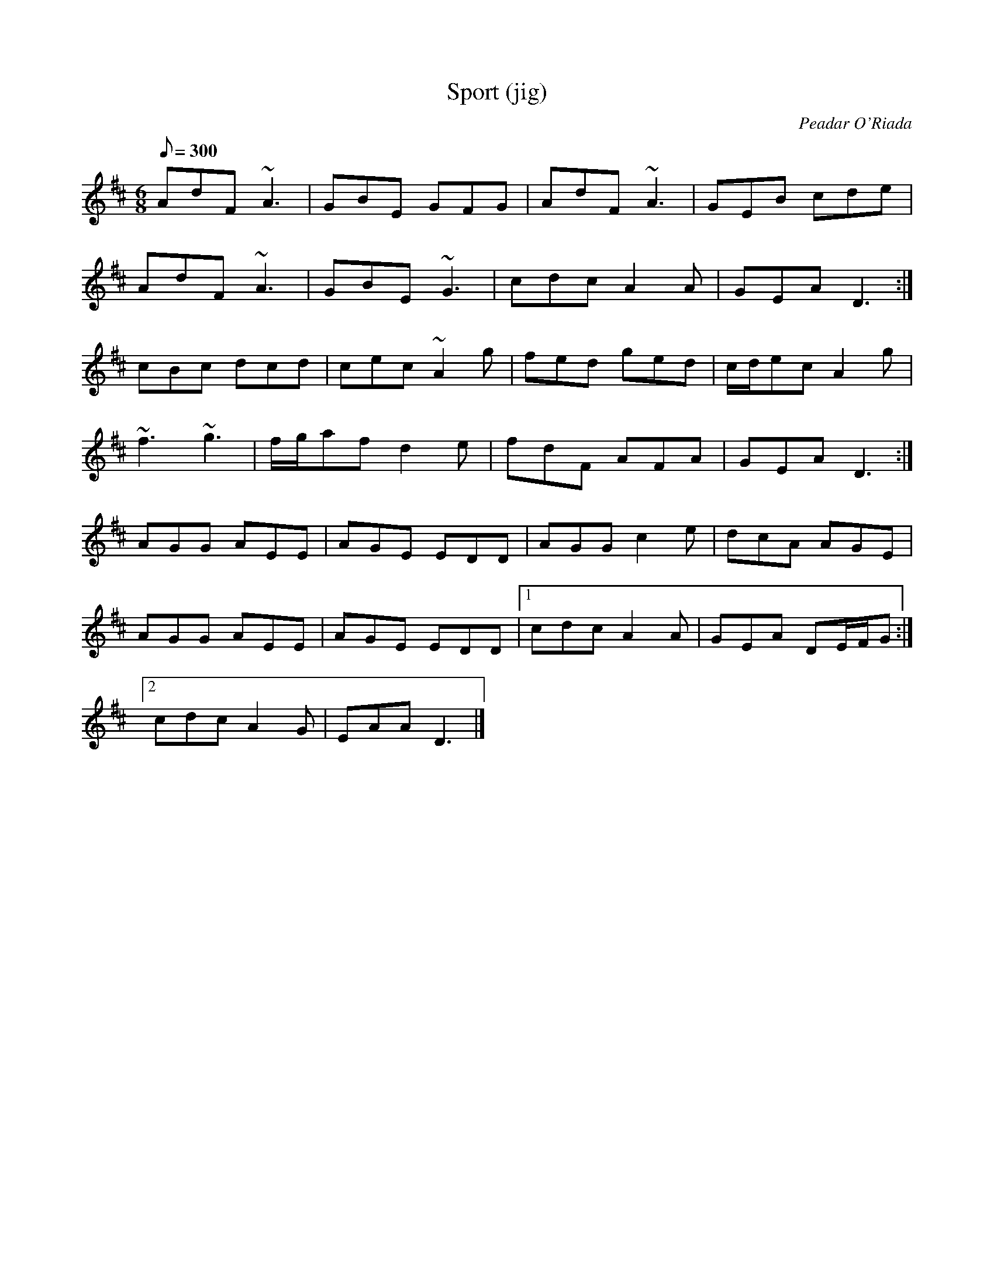 X: 0429
T: Sport (jig)
C: Peadar O'Riada
Z: P. Varlet (< CD "Amidst the Hills")
M: 6/8
L: 1/8
R: jig
Q: 300
K: D
AdF ~A3 | GBE GFG | AdF ~A3 | GEB cde |
AdF ~A3 | GBE ~G3 | cdc A2A | GEA D3 :|
cBc dcd | cec ~A2g | fed ged | c/d/ec A2g |
~f3 ~g3 | f/g/af d2e | fdF AFA | GEA D3 :|
AGG AEE | AGE EDD | AGG c2e | dcA AGE |
AGG AEE | AGE EDD |1 cdc A2A | GEA DE/F/G :|
[2 cdc A2G | EAA D3 |]

